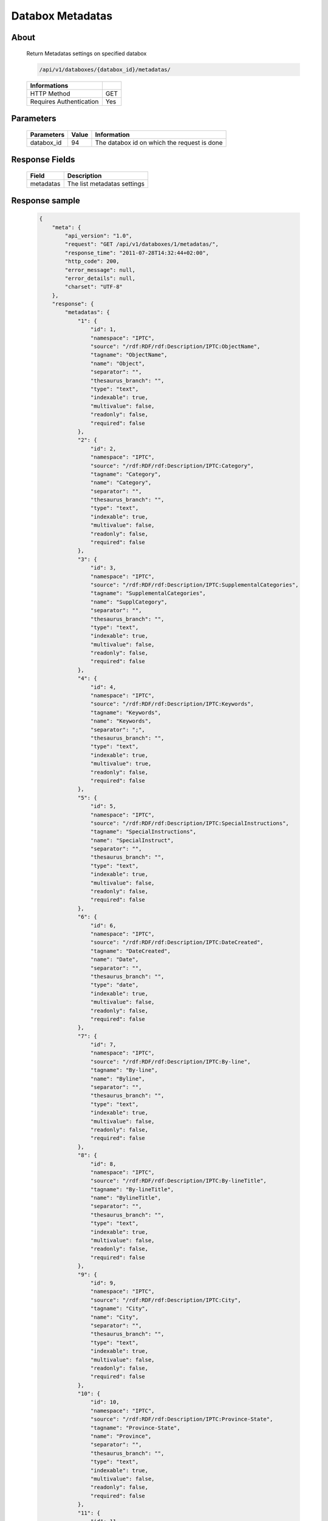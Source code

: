 Databox Metadatas
===================

About
-----

  Return Metadatas settings on specified databox 

  .. code-block:: bash

    /api/v1/databoxes/{databox_id}/metadatas/

  ======================== =====
   Informations
  ======================== =====
   HTTP Method              GET
   Requires Authentication  Yes
  ======================== =====

Parameters
----------

  ======================== ============== =============
   Parameters               Value          Information 
  ======================== ============== =============
   databox_id               94             The databox id on which the request is done 
  ======================== ============== =============

Response Fields
---------------

  =========== ================================
  Field        Description
  =========== ================================
   metadatas   The list metadatas settings 
  =========== ================================

Response sample
---------------

  .. code-block:: javascript

    {
        "meta": {
            "api_version": "1.0",
            "request": "GET /api/v1/databoxes/1/metadatas/",
            "response_time": "2011-07-28T14:32:44+02:00",
            "http_code": 200,
            "error_message": null,
            "error_details": null,
            "charset": "UTF-8"
        },
        "response": {
            "metadatas": {
                "1": {
                    "id": 1,
                    "namespace": "IPTC",
                    "source": "/rdf:RDF/rdf:Description/IPTC:ObjectName",
                    "tagname": "ObjectName",
                    "name": "Object",
                    "separator": "",
                    "thesaurus_branch": "",
                    "type": "text",
                    "indexable": true,
                    "multivalue": false,
                    "readonly": false,
                    "required": false
                },
                "2": {
                    "id": 2,
                    "namespace": "IPTC",
                    "source": "/rdf:RDF/rdf:Description/IPTC:Category",
                    "tagname": "Category",
                    "name": "Category",
                    "separator": "",
                    "thesaurus_branch": "",
                    "type": "text",
                    "indexable": true,
                    "multivalue": false,
                    "readonly": false,
                    "required": false
                },
                "3": {
                    "id": 3,
                    "namespace": "IPTC",
                    "source": "/rdf:RDF/rdf:Description/IPTC:SupplementalCategories",
                    "tagname": "SupplementalCategories",
                    "name": "SupplCategory",
                    "separator": "",
                    "thesaurus_branch": "",
                    "type": "text",
                    "indexable": true,
                    "multivalue": false,
                    "readonly": false,
                    "required": false
                },
                "4": {
                    "id": 4,
                    "namespace": "IPTC",
                    "source": "/rdf:RDF/rdf:Description/IPTC:Keywords",
                    "tagname": "Keywords",
                    "name": "Keywords",
                    "separator": ";",
                    "thesaurus_branch": "",
                    "type": "text",
                    "indexable": true,
                    "multivalue": true,
                    "readonly": false,
                    "required": false
                },
                "5": {
                    "id": 5,
                    "namespace": "IPTC",
                    "source": "/rdf:RDF/rdf:Description/IPTC:SpecialInstructions",
                    "tagname": "SpecialInstructions",
                    "name": "SpecialInstruct",
                    "separator": "",
                    "thesaurus_branch": "",
                    "type": "text",
                    "indexable": true,
                    "multivalue": false,
                    "readonly": false,
                    "required": false
                },
                "6": {
                    "id": 6,
                    "namespace": "IPTC",
                    "source": "/rdf:RDF/rdf:Description/IPTC:DateCreated",
                    "tagname": "DateCreated",
                    "name": "Date",
                    "separator": "",
                    "thesaurus_branch": "",
                    "type": "date",
                    "indexable": true,
                    "multivalue": false,
                    "readonly": false,
                    "required": false
                },
                "7": {
                    "id": 7,
                    "namespace": "IPTC",
                    "source": "/rdf:RDF/rdf:Description/IPTC:By-line",
                    "tagname": "By-line",
                    "name": "Byline",
                    "separator": "",
                    "thesaurus_branch": "",
                    "type": "text",
                    "indexable": true,
                    "multivalue": false,
                    "readonly": false,
                    "required": false
                },
                "8": {
                    "id": 8,
                    "namespace": "IPTC",
                    "source": "/rdf:RDF/rdf:Description/IPTC:By-lineTitle",
                    "tagname": "By-lineTitle",
                    "name": "BylineTitle",
                    "separator": "",
                    "thesaurus_branch": "",
                    "type": "text",
                    "indexable": true,
                    "multivalue": false,
                    "readonly": false,
                    "required": false
                },
                "9": {
                    "id": 9,
                    "namespace": "IPTC",
                    "source": "/rdf:RDF/rdf:Description/IPTC:City",
                    "tagname": "City",
                    "name": "City",
                    "separator": "",
                    "thesaurus_branch": "",
                    "type": "text",
                    "indexable": true,
                    "multivalue": false,
                    "readonly": false,
                    "required": false
                },
                "10": {
                    "id": 10,
                    "namespace": "IPTC",
                    "source": "/rdf:RDF/rdf:Description/IPTC:Province-State",
                    "tagname": "Province-State",
                    "name": "Province",
                    "separator": "",
                    "thesaurus_branch": "",
                    "type": "text",
                    "indexable": true,
                    "multivalue": false,
                    "readonly": false,
                    "required": false
                },
                "11": {
                    "id": 11,
                    "namespace": "IPTC",
                    "source": "/rdf:RDF/rdf:Description/IPTC:Country-PrimaryLocationName",
                    "tagname": "Country-PrimaryLocationName",
                    "name": "Country",
                    "separator": "",
                    "thesaurus_branch": "",
                    "type": "text",
                    "indexable": true,
                    "multivalue": false,
                    "readonly": false,
                    "required": false
                },
                "12": {
                    "id": 12,
                    "namespace": "IPTC",
                    "source": "/rdf:RDF/rdf:Description/IPTC:OriginalTransmissionReference",
                    "tagname": "OriginalTransmissionReference",
                    "name": "OriginalRef",
                    "separator": "",
                    "thesaurus_branch": "",
                    "type": "text",
                    "indexable": true,
                    "multivalue": false,
                    "readonly": false,
                    "required": false
                },
                "13": {
                    "id": 13,
                    "namespace": "IPTC",
                    "source": "/rdf:RDF/rdf:Description/IPTC:Headline",
                    "tagname": "Headline",
                    "name": "Headline",
                    "separator": "",
                    "thesaurus_branch": "",
                    "type": "text",
                    "indexable": true,
                    "multivalue": false,
                    "readonly": false,
                    "required": false
                },
                "14": {
                    "id": 14,
                    "namespace": "IPTC",
                    "source": "/rdf:RDF/rdf:Description/IPTC:Credit",
                    "tagname": "Credit",
                    "name": "Credit",
                    "separator": "",
                    "thesaurus_branch": "",
                    "type": "text",
                    "indexable": true,
                    "multivalue": false,
                    "readonly": false,
                    "required": false
                },
                "15": {
                    "id": 15,
                    "namespace": "IPTC",
                    "source": "/rdf:RDF/rdf:Description/IPTC:Source",
                    "tagname": "Source",
                    "name": "Source",
                    "separator": "",
                    "thesaurus_branch": "",
                    "type": "text",
                    "indexable": true,
                    "multivalue": false,
                    "readonly": false,
                    "required": false
                },
                "16": {
                    "id": 16,
                    "namespace": "IPTC",
                    "source": "/rdf:RDF/rdf:Description/IPTC:Caption-Abstract",
                    "tagname": "Caption-Abstract",
                    "name": "Caption",
                    "separator": "",
                    "thesaurus_branch": "",
                    "type": "text",
                    "indexable": true,
                    "multivalue": false,
                    "readonly": false,
                    "required": false
                },
                "17": {
                    "id": 17,
                    "namespace": "IPTC",
                    "source": "/rdf:RDF/rdf:Description/IPTC:Writer-Editor",
                    "tagname": "Writer-Editor",
                    "name": "CaptionWriter",
                    "separator": "",
                    "thesaurus_branch": "",
                    "type": "text",
                    "indexable": true,
                    "multivalue": false,
                    "readonly": false,
                    "required": false
                },
                "18": {
                    "id": 18,
                    "namespace": "GPS",
                    "source": "/rdf:RDF/rdf:Description/GPS:GPSLongitude",
                    "tagname": "GPSLongitude",
                    "name": "Longitude",
                    "separator": "",
                    "thesaurus_branch": "",
                    "type": "text",
                    "indexable": true,
                    "multivalue": false,
                    "readonly": true,
                    "required": false
                },
                "19": {
                    "id": 19,
                    "namespace": "GPS",
                    "source": "/rdf:RDF/rdf:Description/GPS:GPSLatitude",
                    "tagname": "GPSLatitude",
                    "name": "Latitude",
                    "separator": "",
                    "thesaurus_branch": "",
                    "type": "text",
                    "indexable": true,
                    "multivalue": false,
                    "readonly": true,
                    "required": false
                },
                "20": {
                    "id": 20,
                    "namespace": "IFD0",
                    "source": "/rdf:RDF/rdf:Description/IFD0:Model",
                    "tagname": "Model",
                    "name": "CameraModel",
                    "separator": "",
                    "thesaurus_branch": "",
                    "type": "text",
                    "indexable": true,
                    "multivalue": false,
                    "readonly": true,
                    "required": false
                },
                "21": {
                    "id": 21,
                    "namespace": "PHRASEANET",
                    "source": "/rdf:RDF/rdf:Description/PHRASEANET:tf-filename",
                    "tagname": "tf-filename",
                    "name": "FileName",
                    "separator": "",
                    "thesaurus_branch": "",
                    "type": "text",
                    "indexable": true,
                    "multivalue": false,
                    "readonly": true,
                    "required": false
                },
                "22": {
                    "id": 22,
                    "namespace": "PHRASEANET",
                    "source": "/rdf:RDF/rdf:Description/PHRASEANET:tf-filepath",
                    "tagname": "tf-filepath",
                    "name": "FilePath",
                    "separator": "",
                    "thesaurus_branch": "",
                    "type": "text",
                    "indexable": false,
                    "multivalue": false,
                    "readonly": true,
                    "required": false
                },
                "23": {
                    "id": 23,
                    "namespace": "PHRASEANET",
                    "source": "/rdf:RDF/rdf:Description/PHRASEANET:tf-recordid",
                    "tagname": "tf-recordid",
                    "name": "Recordid",
                    "separator": "",
                    "thesaurus_branch": "",
                    "type": "number",
                    "indexable": false,
                    "multivalue": false,
                    "readonly": true,
                    "required": false
                },
                "24": {
                    "id": 24,
                    "namespace": "PHRASEANET",
                    "source": "/rdf:RDF/rdf:Description/PHRASEANET:tf-mimetype",
                    "tagname": "tf-mimetype",
                    "name": "MimeType",
                    "separator": "",
                    "thesaurus_branch": "",
                    "type": "text",
                    "indexable": false,
                    "multivalue": false,
                    "readonly": true,
                    "required": false
                },
                "25": {
                    "id": 25,
                    "namespace": "PHRASEANET",
                    "source": "/rdf:RDF/rdf:Description/PHRASEANET:tf-size",
                    "tagname": "tf-size",
                    "name": "Size",
                    "separator": "",
                    "thesaurus_branch": "",
                    "type": "number",
                    "indexable": false,
                    "multivalue": false,
                    "readonly": true,
                    "required": false
                },
                "26": {
                    "id": 26,
                    "namespace": "PHRASEANET",
                    "source": "/rdf:RDF/rdf:Description/PHRASEANET:tf-extension",
                    "tagname": "tf-extension",
                    "name": "Extension",
                    "separator": "",
                    "thesaurus_branch": "",
                    "type": "text",
                    "indexable": false,
                    "multivalue": false,
                    "readonly": true,
                    "required": false
                },
                "27": {
                    "id": 27,
                    "namespace": "PHRASEANET",
                    "source": "/rdf:RDF/rdf:Description/PHRASEANET:tf-width",
                    "tagname": "tf-width",
                    "name": "Width",
                    "separator": "",
                    "thesaurus_branch": "",
                    "type": "number",
                    "indexable": false,
                    "multivalue": false,
                    "readonly": true,
                    "required": false
                },
                "28": {
                    "id": 28,
                    "namespace": "PHRASEANET",
                    "source": "/rdf:RDF/rdf:Description/PHRASEANET:tf-height",
                    "tagname": "tf-height",
                    "name": "Height",
                    "separator": "",
                    "thesaurus_branch": "",
                    "type": "number",
                    "indexable": false,
                    "multivalue": false,
                    "readonly": true,
                    "required": false
                },
                "29": {
                    "id": 29,
                    "namespace": "PHRASEANET",
                    "source": "/rdf:RDF/rdf:Description/PHRASEANET:tf-bits",
                    "tagname": "tf-bits",
                    "name": "Bits",
                    "separator": "",
                    "thesaurus_branch": "",
                    "type": "number",
                    "indexable": false,
                    "multivalue": false,
                    "readonly": true,
                    "required": false
                },
                "30": {
                    "id": 30,
                    "namespace": "PHRASEANET",
                    "source": "/rdf:RDF/rdf:Description/PHRASEANET:tf-channels",
                    "tagname": "tf-channels",
                    "name": "Channels",
                    "separator": "",
                    "thesaurus_branch": "",
                    "type": "number",
                    "indexable": false,
                    "multivalue": false,
                    "readonly": true,
                    "required": false
                }
            }
        }
    }
